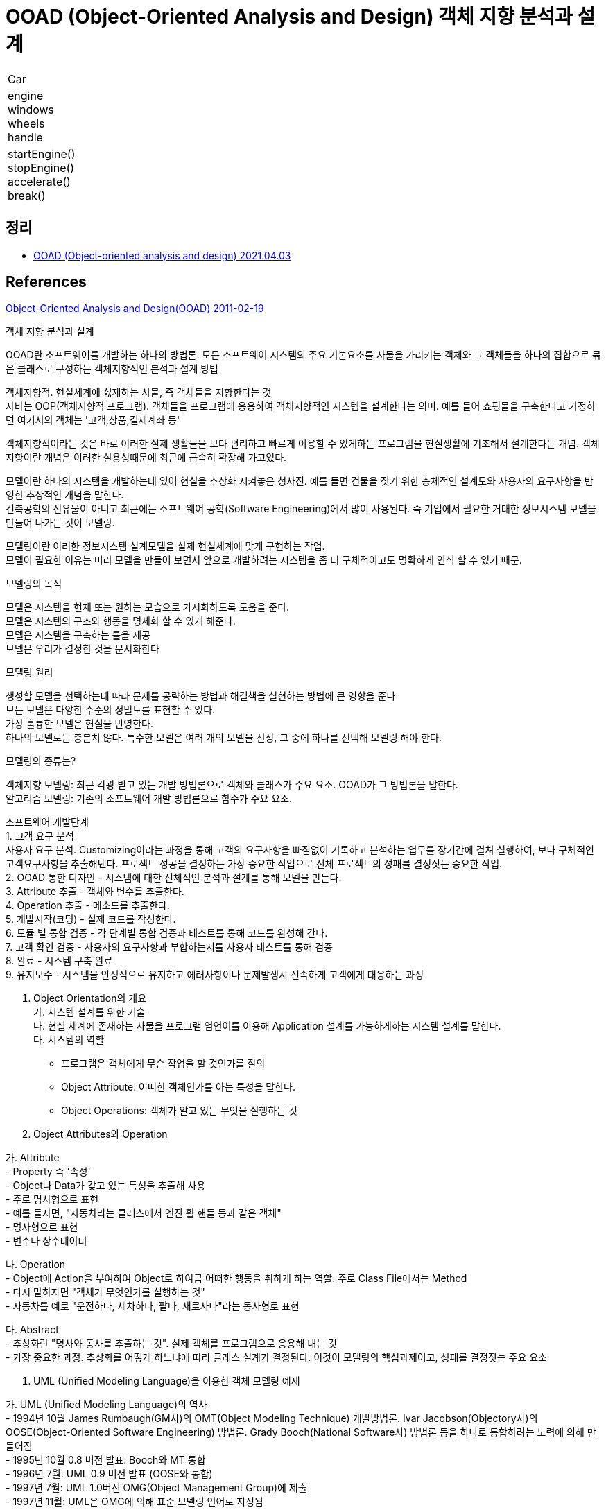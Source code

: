 = OOAD (Object-Oriented Analysis and Design) 객체 지향 분석과 설계

:hardbreaks-option:

[cols="1"]
|===
|Car
|engine
windows
wheels
handle
|startEngine()
stopEngine()
accelerate()
break()
|===

== 정리
* https://junho85.pe.kr/1878[OOAD (Object-oriented analysis and design) 2021.04.03]

== References
http://egloos.zum.com/nom3203/v/2502870[Object-Oriented Analysis and Design(OOAD) 2011-02-19]

객체 지향 분석과 설계

OOAD란 소프트웨어를 개발하는 하나의 방법론. 모든 소프트웨어 시스템의 주요 기본요소를 사물을 가리키는 객체와 그 객체들을 하나의 집합으로 묶은 클래스로 구성하는 객체지향적인 분석과 설계 방법

객체지향적. 현실세계에 싫재하는 사물, 즉 객체들을 지향한다는 것
자바는 OOP(객체지향적 프로그램). 객체들을 프로그램에 응용하여 객체지향적인 시스템을 설계한다는 의미. 예를 들어 쇼핑몰을 구축한다고 가정하면 여기서의 객체는 '고객,상품,결제계좌 등'

객체지향적이라는 것은 바로 이러한 실제 생활들을 보다 편리하고 빠르게 이용할 수 있게하는 프로그램을 현실생활에 기초해서 설계한다는 개념. 객체지향이란 개념은 이러한 실용성때문에 최근에 급속히 확장해 가고있다.

모델이란 하나의 시스템을 개발하는데 있어 현실을 추상화 시켜놓은 청사진. 예를 들면 건물을 짓기 위한 총체적인 설계도와 사용자의 요구사항을 반영한 추상적인 개념을 말한다.
건축공학의 전유물이 아니고 최근에는 소프트웨어 공학(Software Engineering)에서 많이 사용된다. 즉 기업에서 필요한 거대한 정보시스템 모델을 만들어 나가는 것이 모델링.

모델링이란 이러한 정보시스템 설계모델을 실제 현실세계에 맞게 구현하는 작업.
모델이 필요한 이유는 미리 모델을 만들어 보면서 앞으로 개발하려는 시스템을 좀 더 구체적이고도 명확하게 인식 할 수 있기 때문.

모델링의 목적

모델은 시스템을 현재 또는 원하는 모습으로 가시화하도록 도움을 준다.
모델은 시스템의 구조와 행동을 명세화 할 수 있게 해준다.
모델은 시스템을 구축하는 틀을 제공
모델은 우리가 결정한 것을 문서화한다

모델링 원리

생성할 모델을 선택하는데 따라 문제를 공략하는 방법과 해결책을 실현하는 방법에 큰 영향을 준다
모든 모델은 다양한 수준의 정밀도를 표현할 수 있다.
가장 훌륭한 모델은 현실을 반영한다.
하나의 모델로는 충분치 않다. 특수한 모델은 여러 개의 모델을 선정, 그 중에 하나를 선택해 모델링 해야 한다.

모델링의 종류는?

객체지향 모델링: 최근 각광 받고 있는 개발 방법론으로 객체와 클래스가 주요 요소. OOAD가 그 방법론을 말한다.
알고리즘 모델링: 기존의 소프트웨어 개발 방법론으로 함수가 주요 요소.

소프트웨어 개발단계
1. 고객 요구 분석
사용자 요구 분석. Customizing이라는 과정을 통해 고객의 요구사항을 빠짐없이 기록하고 분석하는 업무를 장기간에 걸쳐 실행하여, 보다 구체적인 고객요구사항을 추출해낸다. 프로젝트 성공을 결정하는 가장 중요한 작업으로 전체 프로젝트의 성패를 결정짓는 중요한 작업.
2. OOAD 통한 디자인 - 시스템에 대한 전체적인 분석과 설계를 통해 모델을 만든다.
3. Attribute 추출 - 객체와 변수를 추출한다.
4. Operation 추출 - 메소드를 추출한다.
5. 개발시작(코딩) - 실제 코드를 작성한다.
6. 모듈 별 통합 검증 - 각 단계별 통합 검증과 테스트를 통해 코드를 완성해 간다.
7. 고객 확인 검증 - 사용자의 요구사항과 부합하는지를 사용자 테스트를 통해 검증
8. 완료 - 시스템 구축 완료
9. 유지보수 - 시스템을 안정적으로 유지하고 에러사항이나 문제발생시 신속하게 고객에게 대응하는 과정

4. Object Orientation의 개요
가. 시스템 설계를 위한 기술
나. 현실 세계에 존재하는 사물을 프로그램 엄언어를 이용해 Application 설계를 가능하게하는 시스템 설계를 말한다.
다. 시스템의 역할
- 프로그램은 객체에게 무슨 작업을 할 것인가를 질의
- Object Attribute: 어떠한 객체인가를 아는 특성을 말한다.
- Object Operations: 객체가 알고 있는 무엇을 실행하는 것

5. Object Attributes와 Operation

가. Attribute
- Property 즉 '속성'
- Object나 Data가 갖고 있는 특성을 추출해 사용
- 주로 명사형으로 표현
- 예를 들자면, "자동차라는 클래스에서 엔진 휠 핸들 등과 같은 객체"
- 명사형으로 표현
- 변수나 상수데이터

나. Operation
- Object에 Action을 부여하여 Object로 하여금 어떠한 행동을 취하게 하는 역할. 주로 Class File에서는 Method
- 다시 말하자면 "객체가 무엇인가를 실행하는 것"
- 자동차를 예로 "운전하다, 세차하다, 팔다, 새로사다"라는 동사형로 표현

다. Abstract
- 추상화란 "명사와 동사를 추출하는 것". 실제 객체를 프로그램으로 응용해 내는 것
- 가장 중요한 과정. 추상화를 어떻게 하느냐에 따라 클래스 설계가 결정된다. 이것이 모델링의 핵심과제이고, 성패를 결정짓는 주요 요소

6. UML (Unified Modeling Language)을 이용한 객체 모델링 예제

가. UML (Unified Modeling Language)의 역사
- 1994년 10월 James Rumbaugh(GM사)의 OMT(Object Modeling Technique) 개발방법론. Ivar Jacobson(Objectory사)의 OOSE(Object-Oriented Software Engineering) 방법론. Grady Booch(National Software사) 방법론 등을 하나로 통합하려는 노력에 의해 만들어짐
- 1995년 10월 0.8 버전 발표: Booch와 MT 통합
- 1996년 7월: UML 0.9 버전 발표 (OOSE와 통합)
- 1997년 7월: UML 1.0버전 OMG(Object Management Group)에 제출
- 1997년 11월: UML은 OMG에 의해 표준 모델링 언어로 지정됨

나. UML이란?
- 객체지향 설계를 하는데 있어서 효율적인 방법을 제공. 객체를 추출하고 설계하는 방법을 제공함으로서 보다 쉽고 빠르게 작업을 마칠 수 있게한다. 최근에는 대규모 프로젝트를 추진하는데 있어서 가장 중요한 분야로 등장하였고, 그 중요성은 갈수록 증가하고 있다. 실제 UML은 최근에 각종 개발 툴 개발업체들이 지속적으로 업그레이드 하고있고, 새로운 기능들을 추가하고 있다. 그 대표적 회사로 Rational Rose

- 실제 사용 예

[cols="1"]
|===
|Class name
|attribute
|operation
|===


Shift 제조회사의 주문 공급 시스템 설계에 관한 UML 모델링의 예

[cols="1"]
|===
|Shirt
|orderId
customerId
dateOrdered
itemsOrdered
payment
placeBy
|initialize()
calcAmountOwed()
printOrder()
makePayment()
changeItem()
|===

설명
[cols="1,1,1"]
|===
|Class|Order|Order는 객체이름
|attributes|orderId
customerId
dateOrdered
itemsOrdered
payment
placeBy|명사형으로 Shirt의 주문 날짜, ID, 주문 품목, 가격, 위치 등을 나타낸다. 이것이 객체.
attributes 속성은 다시 각 항목별로 다시 설계하면 된다. 예를 들면 customer에 대해서 다시 모델링을 하면 된다.
|operations|initialize()
calcAmountOwed()
printOrder()
makePayment()
changeItem()|여기에는 객체들의 속성을 실행하는 동사형을 추출해야한다. 먼저 주문내역을 초기화하고 주문내역에 대한 가격을 산출하며, 주문내역을 출력한다. 그리고 지불내역을 만들고 변경하되 품목을 정리한다.

라. Class 생성하기
- 객체는 Class의 Instance이다. 이 말은 객체는 Class가 만들어낸 구체적인 산물이란 의미
- Class란 객체를 만들기 위한 Category이며, Object의 근본. Class가 없으면 객체는 존재할 수 없다. 위의 Diagram은 Shirt의 Class설계도
- 위에서 Attribute는 Object의 Attribute들이다. Class안에서 객체가 생성되어야 프로그램을 실행할 수 있는 것이다.

7. Procedural Programming과 Object-Oriented Programing의 차이점

가. "절차적 언어와 객체 지향적 언어의 차이는 무엇인가?"

- 여기서 객체지향적 언어인 자바는 은닉(Encapsulation)속성이 있다. 은닉성이란 숨겨진다는 것을 말한다. 클래스 안에 객체와 메소드, 변수 데이터를 담아두고 약국에서 파는 캡슐처럼 외부에서의 임의의 접근을 차단할 수 있다는 것을 말한다. Access Level(public, private, protected)을 통해 변수 데이터에 접근을 조정할 수 있다.
- 그럼 무엇을 숨긴다는 말인가? 바로 중요한 data를 보호할 필요가 있을 때 외부에서의 임의의 접근을 차단할 수 있다는 것. 객체지향적 언어의 가장 중요한 특성. 신용카드의 비밀번호를 아무나 접근하게 해서는 안 된다는 것. 절차적 언어는 이런은닉성을 가질 수 없다.

나. 은닉성의 장점은 무엇인가?
- class내부가 어떻게 구성되어있는지를 프로그래머만 알면 되고 사용자는 class에 대해서는 알 필요가 없다는 것
- 중요한 데이터에 대해 관리자만이 접근하게 하고 사용자들은 공개된 메서드(Accessor)를 통해 접근
- 유지보수가 쉽다

다. Implements
- 사용자는 interface를 통해서만 접근가능. public(공용)으로 선언함. 사용자는 Logic을 알 필요가 없이 사용만 하면 됨
- 관리자는 은닉성을 통해 class를 관리. private으로 선언해 같은 class내에서만 접근 가능하게 하여 중요자료를 보호


https://en.wikipedia.org/wiki/Object-oriented_analysis_and_design[Object-oriented analysis and design]



http://dslab.konkuk.ac.kr/class/2019/19SMA/Lecture%20Note/OOAD.pdf[OOAD/UML 기본 - 건국대학교 유준범]
